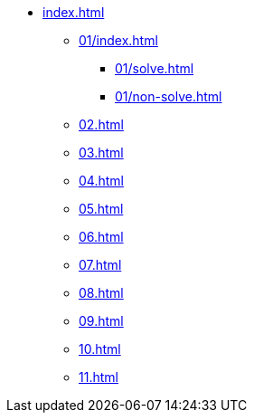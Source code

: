 * xref:index.adoc[]
** xref:01/index.adoc[]
*** xref:01/solve.adoc[]
*** xref:01/non-solve.adoc[]
** xref:02.adoc[]
** xref:03.adoc[]
** xref:04.adoc[]
** xref:05.adoc[]
** xref:06.adoc[]
** xref:07.adoc[]
** xref:08.adoc[]
** xref:09.adoc[]
** xref:10.adoc[]
** xref:11.adoc[]